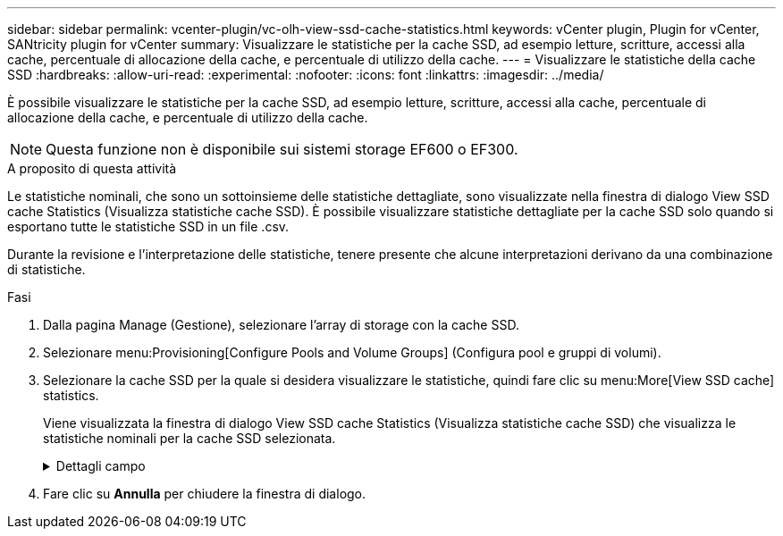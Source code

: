 ---
sidebar: sidebar 
permalink: vcenter-plugin/vc-olh-view-ssd-cache-statistics.html 
keywords: vCenter plugin, Plugin for vCenter, SANtricity plugin for vCenter 
summary: Visualizzare le statistiche per la cache SSD, ad esempio letture, scritture, accessi alla cache, percentuale di allocazione della cache, e percentuale di utilizzo della cache. 
---
= Visualizzare le statistiche della cache SSD
:hardbreaks:
:allow-uri-read: 
:experimental: 
:nofooter: 
:icons: font
:linkattrs: 
:imagesdir: ../media/


[role="lead"]
È possibile visualizzare le statistiche per la cache SSD, ad esempio letture, scritture, accessi alla cache, percentuale di allocazione della cache, e percentuale di utilizzo della cache.


NOTE: Questa funzione non è disponibile sui sistemi storage EF600 o EF300.

.A proposito di questa attività
Le statistiche nominali, che sono un sottoinsieme delle statistiche dettagliate, sono visualizzate nella finestra di dialogo View SSD cache Statistics (Visualizza statistiche cache SSD). È possibile visualizzare statistiche dettagliate per la cache SSD solo quando si esportano tutte le statistiche SSD in un file .csv.

Durante la revisione e l'interpretazione delle statistiche, tenere presente che alcune interpretazioni derivano da una combinazione di statistiche.

.Fasi
. Dalla pagina Manage (Gestione), selezionare l'array di storage con la cache SSD.
. Selezionare menu:Provisioning[Configure Pools and Volume Groups] (Configura pool e gruppi di volumi).
. Selezionare la cache SSD per la quale si desidera visualizzare le statistiche, quindi fare clic su menu:More[View SSD cache] statistics.
+
Viene visualizzata la finestra di dialogo View SSD cache Statistics (Visualizza statistiche cache SSD) che visualizza le statistiche nominali per la cache SSD selezionata.

+
.Dettagli campo
[%collapsible]
====
[cols="25h,~"]
|===
| Impostazione | Descrizione 


| Letture | Mostra il numero totale di letture host dai volumi abilitati per la cache SSD. Maggiore è il rapporto tra letture e scritture, migliore è il funzionamento della cache. 


| Scrive | Il numero totale di scritture dell'host nei volumi abilitati per la cache SSD. Maggiore è il rapporto tra letture e scritture, migliore è il funzionamento della cache. 


| Riscontri nella cache | Mostra il numero di accessi alla cache. 


| La cache colpisce % | Mostra la percentuale di accessi alla cache. Questo numero deriva da riscontri cache / (letture + scritture). La percentuale di hit della cache deve essere superiore al 50% per un funzionamento efficace della cache SSD. 


| Allocazione della cache % | Mostra la percentuale di storage cache SSD allocato, espressa come percentuale dello storage cache SSD disponibile per questo controller e derivata dai byte allocati/disponibili. 


| % Utilizzo cache | Mostra la percentuale di storage cache SSD che contiene i dati dei volumi abilitati, espressa come percentuale di storage cache SSD allocata. Questa quantità rappresenta l'utilizzo o la densità della cache SSD. Derivato da byte allocati/byte disponibili. 


| Esporta tutto | Esporta tutte le statistiche della cache SSD in formato CSV. Il file esportato contiene tutte le statistiche disponibili per la cache SSD (nominale e dettagliata). 
|===
====
. Fare clic su *Annulla* per chiudere la finestra di dialogo.

